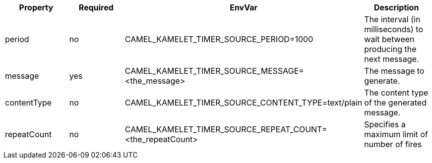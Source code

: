 |===
|Property |Required |EnvVar |Description

|period
|no
|CAMEL_KAMELET_TIMER_SOURCE_PERIOD=1000
|The interval (in milliseconds) to wait between producing the next message.

|message
|yes
|CAMEL_KAMELET_TIMER_SOURCE_MESSAGE=<the_message>
|The message to generate.

|contentType
|no
|CAMEL_KAMELET_TIMER_SOURCE_CONTENT_TYPE=text/plain
|The content type of the generated message.

|repeatCount
|no
|CAMEL_KAMELET_TIMER_SOURCE_REPEAT_COUNT=<the_repeatCount>
|Specifies a maximum limit of number of fires

|===
